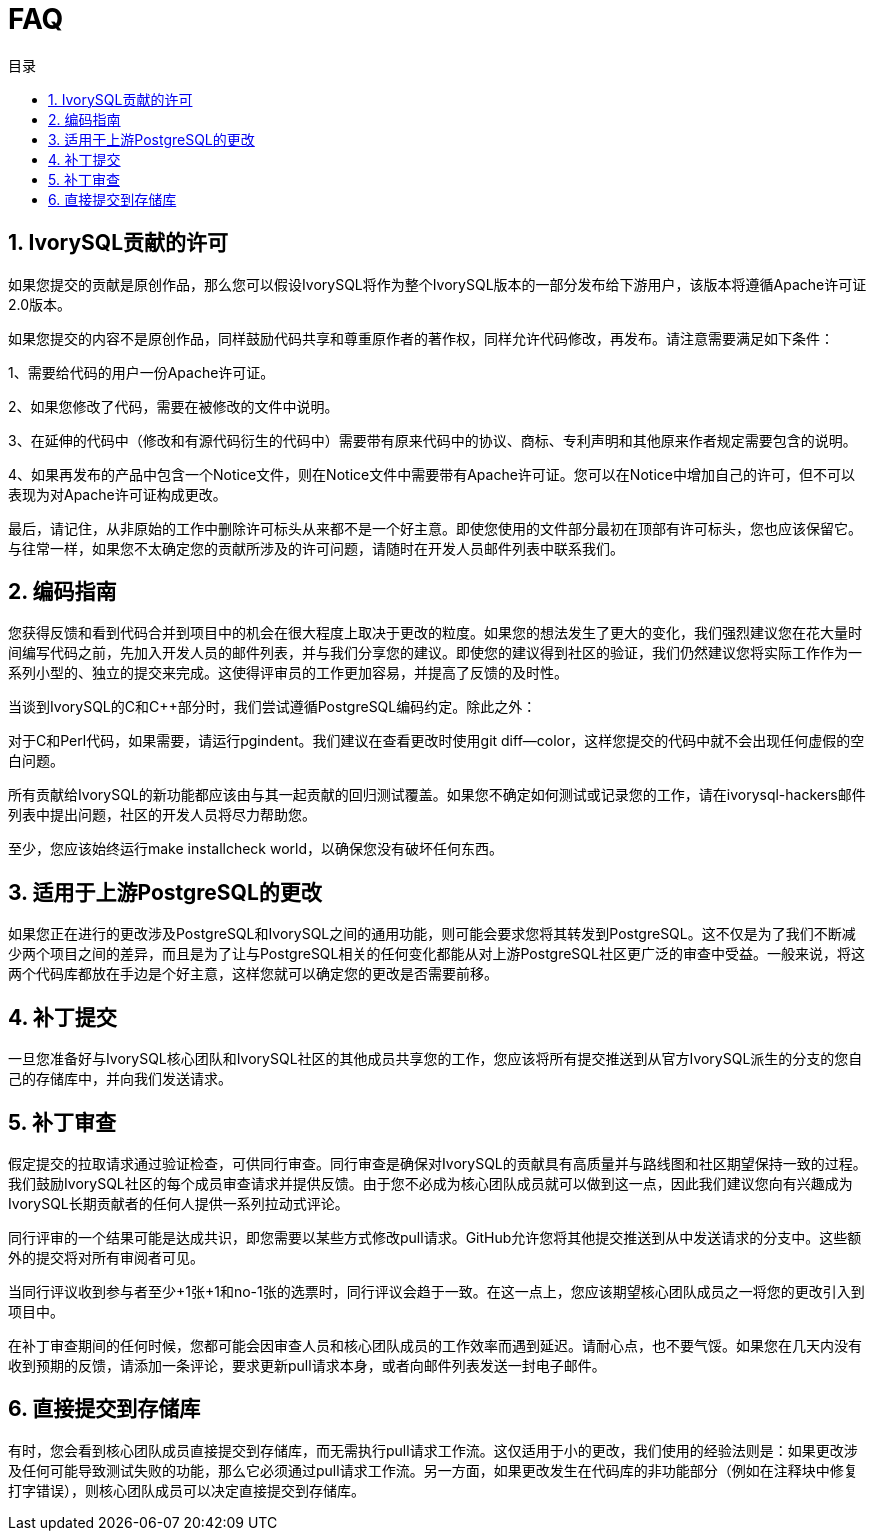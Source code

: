 :toc:
:toc: marco
:toc: left
:toc-title: 目录
:sectnums:
:sectnumlevels: 5
:toclevels: 5

= FAQ

== IvorySQL贡献的许可

如果您提交的贡献是原创作品，那么您可以假设IvorySQL将作为整个IvorySQL版本的一部分发布给下游用户，该版本将遵循Apache许可证2.0版本。

如果您提交的内容不是原创作品，同样鼓励代码共享和尊重原作者的著作权，同样允许代码修改，再发布。请注意需要满足如下条件：

1、需要给代码的用户一份Apache许可证。

2、如果您修改了代码，需要在被修改的文件中说明。

3、在延伸的代码中（修改和有源代码衍生的代码中）需要带有原来代码中的协议、商标、专利声明和其他原来作者规定需要包含的说明。

4、如果再发布的产品中包含一个Notice文件，则在Notice文件中需要带有Apache许可证。您可以在Notice中增加自己的许可，但不可以表现为对Apache许可证构成更改。

最后，请记住，从非原始的工作中删除许可标头从来都不是一个好主意。即使您使用的文件部分最初在顶部有许可标头，您也应该保留它。与往常一样，如果您不太确定您的贡献所涉及的许可问题，请随时在开发人员邮件列表中联系我们。

== 编码指南

您获得反馈和看到代码合并到项目中的机会在很大程度上取决于更改的粒度。如果您的想法发生了更大的变化，我们强烈建议您在花大量时间编写代码之前，先加入开发人员的邮件列表，并与我们分享您的建议。即使您的建议得到社区的验证，我们仍然建议您将实际工作作为一系列小型的、独立的提交来完成。这使得评审员的工作更加容易，并提高了反馈的及时性。

当谈到IvorySQL的C和C++部分时，我们尝试遵循PostgreSQL编码约定。除此之外：

对于C和Perl代码，如果需要，请运行pgindent。我们建议在查看更改时使用git diff--color，这样您提交的代码中就不会出现任何虚假的空白问题。

所有贡献给IvorySQL的新功能都应该由与其一起贡献的回归测试覆盖。如果您不确定如何测试或记录您的工作，请在ivorysql-hackers邮件列表中提出问题，社区的开发人员将尽力帮助您。

至少，您应该始终运行make installcheck world，以确保您没有破坏任何东西。

== 适用于上游PostgreSQL的更改

如果您正在进行的更改涉及PostgreSQL和IvorySQL之间的通用功能，则可能会要求您将其转发到PostgreSQL。这不仅是为了我们不断减少两个项目之间的差异，而且是为了让与PostgreSQL相关的任何变化都能从对上游PostgreSQL社区更广泛的审查中受益。一般来说，将这两个代码库都放在手边是个好主意，这样您就可以确定您的更改是否需要前移。

== 补丁提交

一旦您准备好与IvorySQL核心团队和IvorySQL社区的其他成员共享您的工作，您应该将所有提交推送到从官方IvorySQL派生的分支的您自己的存储库中，并向我们发送请求。

== 补丁审查

假定提交的拉取请求通过验证检查，可供同行审查。同行审查是确保对IvorySQL的贡献具有高质量并与路线图和社区期望保持一致的过程。我们鼓励IvorySQL社区的每个成员审查请求并提供反馈。由于您不必成为核心团队成员就可以做到这一点，因此我们建议您向有兴趣成为IvorySQL长期贡献者的任何人提供一系列拉动式评论。

同行评审的一个结果可能是达成共识，即您需要以某些方式修改pull请求。GitHub允许您将其他提交推送到从中发送请求的分支中。这些额外的提交将对所有审阅者可见。

当同行评议收到参与者至少+1张+1和no-1张的选票时，同行评议会趋于一致。在这一点上，您应该期望核心团队成员之一将您的更改引入到项目中。

在补丁审查期间的任何时候，您都可能会因审查人员和核心团队成员的工作效率而遇到延迟。请耐心点，也不要气馁。如果您在几天内没有收到预期的反馈，请添加一条评论，要求更新pull请求本身，或者向邮件列表发送一封电子邮件。

== 直接提交到存储库

有时，您会看到核心团队成员直接提交到存储库，而无需执行pull请求工作流。这仅适用于小的更改，我们使用的经验法则是：如果更改涉及任何可能导致测试失败的功能，那么它必须通过pull请求工作流。另一方面，如果更改发生在代码库的非功能部分（例如在注释块中修复打字错误），则核心团队成员可以决定直接提交到存储库。